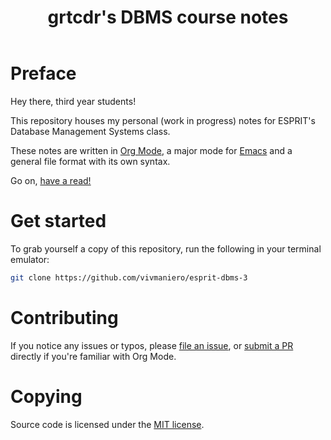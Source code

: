 #+TITLE: grtcdr's DBMS course notes

* Preface
Hey there, third year students!

This repository houses my personal (work in progress) notes for ESPRIT's Database Management Systems class.

These notes are written in [[https://orgmode.org][Org Mode]], a major mode for [[https://www.gnu.org/software/emacs/][Emacs]] and a general file format with its own syntax.

Go on, [[file:dbms.org][have a read!]]

* Get started
To grab yourself a copy of this repository, run the following in your
terminal emulator:

#+begin_src bash
git clone https://github.com/vivmaniero/esprit-dbms-3
#+end_src

* Contributing
If you notice any issues or typos, please [[https://github.com/grtcdr/ESPRIT-DBMS-Y3/issues][file an issue]], or [[https://github.com/vivmaniero/ESPRIT-DBMS-Y3/pulls][submit a PR]] directly if you're familiar with Org Mode.

* Copying
Source code is licensed under the [[file:COPYING][MIT license]].
